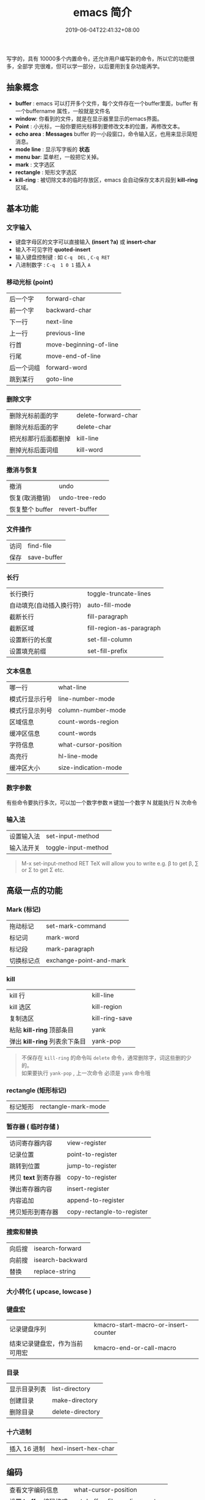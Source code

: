 #+TITLE: emacs 简介
#+DESCRIPTION: emacs 编辑器 
#+TAGS[]: emacs
#+CATEGORIES[]: 技术
#+DATE: 2019-06-04T22:41:32+08:00
#+lastmod: 2020-02-05T18:24:57+08:00

写字的，具有 10000多个内置命令，还允许用户编写新的命令，所以它的功能很多，全部学
完很难，但可以学一部分，以后要用到复杂功能再学。

# more

** 抽象概念 
   - *buffer* :  emacs 可以打开多个文件，每个文件存在一个buffer里面，buffer 有一个buffername 属性，一般就是文件名
   - *window*: 你看到的文件，就是在显示器里显示的emacs界面。
   - *Point*  : 小光标，一般你要把光标移到要修改文本的位置，再修改文本。
   - *echo area* : *Messages* buffer 的一小段窗口，命令输入区，也用来显示简短消息。  
   - *mode line* : 显示写字板的 *状态*
   - *menu bar*: 菜单栏，一般把它关掉。
   - *mark* : 文字选区 
   - *rectangle* : 矩形文字选区
   - *kill-ring* : 被切除文本的临时存放区，emacs 会自动保存文本片段到  *kill-ring* 区域。

** 基本功能
*** 文字输入
   - 键盘字母区的文字可以直接输入 *(insert ?a)*  或 *insert-char*
   - 输入不可见字符 *quoted-insert*
   - 输入键盘控制键 : 如  ~C-q  DEL~ ,  ~C-q RET~
   - 八进制数字 : ~C-q  1 0 1~  插入 ~A~ 

*** 移动光标 (point)
    | 后一个字   | forward-char           |
    | 前一个字   | backward-char          |
    | 下一行     | next-line              |
    | 上一行     | previous-line          |
    | 行首       | move-beginning-of-line |
    | 行尾       | move-end-of-line       |
    | 后一个词组 | forward-word           |
    | 跳到某行   | goto-line              |

*** 删除文字
    | 删除光标前面的字     | delete-forward-char |
    | 删除光标后面的字     | delete-char         |
    | 把光标那行后面都删掉 | kill-line           |
    | 删掉光标后面词组     | kill-word           |

*** 撤消与恢复
    | 撤消            | undo           |
    | 恢复(取消撤销)  | undo-tree-redo |
    | 恢复整个 buffer | revert-buffer  |

*** 文件操作
    | 访问 | find-file   |
    | 保存 | save-buffer |
*** 长行
    | 长行换行                 | toggle-truncate-lines    |
    | 自动填充(自动插入换行符) | auto-fill-mode           |
    | 截断长行                 | fill-paragraph           |
    | 截断区域                 | fill-region-as-paragraph |
    | 设置断行的长度           | set-fill-column          |
    | 设置填充前缀             | set-fill-prefix          |
    
*** 文本信息
    | 哪一行         | what-line            |
    | 模式行显示行号 | line-number-mode     |
    | 模式行显示列号 | column-number-mode   |
    | 区域信息       | count-words-region   |
    | 缓冲区信息     | count-words          |
    | 字符信息       | what-cursor-position |
    | 高亮行         | hl-line-mode         |
    | 缓冲区大小     | size-indication-mode |
     
*** 数字参数
    有些命令要执行多次，可以加一个数字参数 
    ~M~ 键加一个数字 N 就能执行 N 次命令
*** 输入法
    | 设置输入法 | set-input-method    |
    | 输入法开关 | toggle-input-method |

    #+begin_quote
    M-x set-input-method RET TeX will allow you to write e.g. \beta to get β,
    \sum or \Sigma to get Σ etc.
    #+end_quote

** 高级一点的功能
*** Mark (标记) 
    | 拖动标记              | set-mark-command        |
    | 标记词                | mark-word               |
    | 标记段 |mark-paragraph                          |
    | 切换标记点            | exchange-point-and-mark |
*** kill
    | kill 行                       | kill-line      |
    | kill 选区                     | kill-region    |
    | 复制选区                      | kill-ring-save |
    | 粘贴 *kill-ring* 顶部条目     | yank           |
    | 弹出 *kill-ring* 列表余下条目 | yank-pop       |

    #+begin_quote
    #+begin_verse
    不保存在 ~kill-ring~   的命令叫 ~delete~ 命令，通常删除字，词这些删的少的。 
    如果要执行 ~yank-pop~ , 上一次命令 必须是 ~yank~ 命令哦
    #+end_verse
    #+end_quote
*** rectangle (矩形标记)
    | 标记矩形 | rectangle-mark-mode |
*** 暂存器  ( 临时存储 ) 
    | 访问寄存器内容       | view-register              |
    | 记录位置             | point-to-register          |
    | 跳转到位置           | jump-to-register           |
    | 拷贝 *text* 到寄存器 | copy-to-register           |
    | 弹出寄存器内容       | insert-register            |
    | 内容追加             | append-to-register         |
    | 拷贝矩形到寄存器     | copy-rectangle-to-register |
     
*** 搜索和替换 
    | 向后搜 | isearch-forward  |
    | 向前搜 | isearch-backward |
    | 替换   | replace-string   |

*** 大小转化  ( upcase, lowcase ) 
*** 键盘宏  
    | 记录键盘序列                   | kmacro-start-macro-or-insert-counter |
    | 结束记录键盘宏，作为当前可用宏 | kmacro-end-or-call-macro             |

*** 目录
    | 显示目录列表 | list-directory   |
    | 创建目录     | make-directory   |
    | 删除目录     | delete-directory |
*** 十六进制
    | 插入 16 进制 | hexl-insert-hex-char |

** 编码
   | 查看文字编码信息       | what-cursor-position          |
   | 设置 *buffer* 编码格式 | set-buffer-file-coding-system |
   
   #+begin_quote
   网上查看编码信息， https://www.qqxiuzi.cn/bianma/zifuji.php ,可能会失效，网上搜个。
   #+end_quote
   
** 服务 
   #+begin_quote
   开启服务后，就能共享 *emacs* 环境了。还可以设置多个不同服务
   #+end_quote
   | 开启服务         | server-start          |
   | 连接服务         | emacsclient           |
   | 设置客户端编辑器 | EDITOR=emacsclient -c |
   | 关闭服务文件     | ~C-x #~               |

** 扩展
   | 列出扩展 | list-packages            |
   | 重新安装 | package-reinstall        |
   | 加载扩展 | load-file                |
   | 加载扩展 | require                  |
   | 字节编译 | byte-recompile-directory |
** 排错
   | 捕捉错误 | debug-on-error |

** 帮助
   | 初学者帮助 | help-with-tutorial |
   | emacs 文档 | info-emacs-manual  |
   | 按键信息   | describe-key       |
   | 命令帮助   | describe-function  |
   | 变量信息   | describe-variable  |

** 选项
   - q      不 装载 初始化 文件
   - l file 装载 文件 file 里面 的 lisp 代码
   - f function 执行 lisp 函数 function

     从头测试，你可以用下面的方法测试你的配置
     #+begin_src shell
     emacs -l file  -q
     #+end_src


